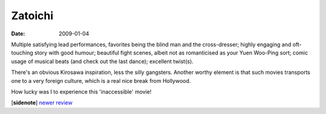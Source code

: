 Zatoichi
========

:date: 2009-01-04



Multiple satisfying lead performances, favorites being the blind man and
the cross-dresser; highly engaging and oft-touching story with good
humour; beautiful fight scenes, albeit not as romanticised as your Yuen
Woo-Ping sort; comic usage of musical beats (and check out the last
dance); excellent twist(s).

There's an obvious Kirosawa inspiration, less the silly gangsters.
Another worthy element is that such movies transports one to a very
foreign culture, which is a real nice break from Hollywood.

How lucky was I to experience this 'inaccessible' movie!

[**sidenote**] `newer review <http://movies.tshepang.net/recent-revisits-2010-08-15>`_
